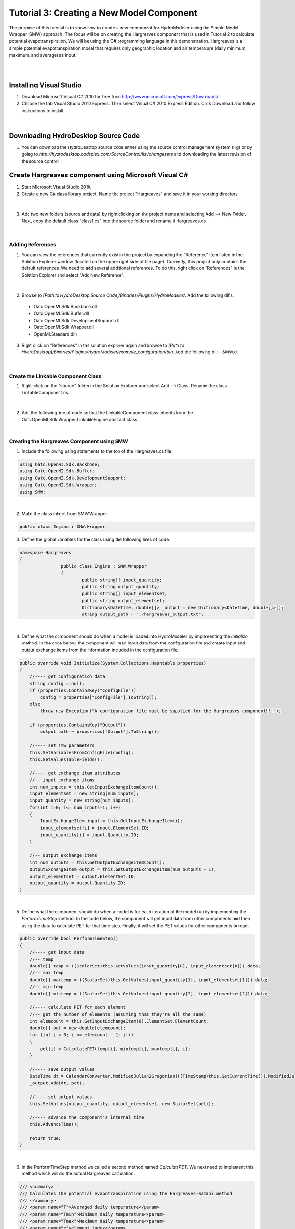 .. index:: Tutorial03

Tutorial 3: Creating a New Model Component
==========================================
   
The purpose of this tutorial is to show how to create a new component for HydroModeler using the Simple Model Wrapper (SMW) approach. The focus will be on creating the Hargreaves component that is used in Tutorial 2 to calculate potential evapotranspiration.  We will be using the C# programming language in this demonstration. Hargreaves is a simple potential evapotranspiration model that requires only geographic location and air temperature (daily minimum, maximum, and average) as input. 

.. Note:
	We assume that you have some knowledge of programming using C#.  For background information on programming with C#, we recommend Microsoft's Development Network: http://msdn.microsoft.com/en-us/beginner/bb308734.aspx.

|

.. Note:
	In this tutorial, we show how to create the component from scratch.  There is, however, a sample component template is available in the HydroDesktop source code that may be useful if you are creating your own components.  The sample component is available at *[Path to HydroDesktop Source]\Source\Plugins\HydroModeler\Components\SampleComponent*.  

|

Installing Visual Studio 
------------------------

.. Note:
	Perform these steps only if you do not already have Microsoft Visual Studio 2010 installed on your computer.
	
1. Download Microsoft Visual C# 2010 for free from http://www.microsoft.com/express/Downloads/

2. Choose the tab Visual Studio 2010 Express.  Then select Visual C# 2010 Express Edition.  Click Download and follow instructions to install.

.. figure:: ./images/Tutorial03/HM_fig44.png
   :align: center

|

Downloading HydroDesktop Source Code
------------------------------------

1. You can download the HydroDesktop source code either using the source control management system (Hg) or by going to *http://hydrodesktop.codeplex.com/SourceControl/list/changesets* and downloading the latest revision of the source control.  

Create Hargreaves component using Microsoft Visual C#
----------------------------------------------------- 

1. Start Microsoft Visual Studio 2010.

2. Create a new C# class library project.  Name the project "Hargreaves" and save it in your working directory. 

.. figure:: ./images/Tutorial03/class.png
   :align: center

|

3. Add two new folders (source and data) by right clicking on the project name and selecting Add --> New Folder.  Next, copy the default class "class1.cs" into the source folder and rename it Hargreaves.cs. 

.. figure:: ./images/Tutorial03/folders.png
   :align: center

|

Adding References
'''''''''''''''''

1. You can view the references that currently exist in the project by expanding the "Reference" item listed in the Solution Explorer window (located on the upper right side of the page).  Currently, this project only contains the default references.  We need to add several additional references. To do this, right click on  "References" in the Solution Explorer and select "Add New Reference". 

.. figure:: ./images/Tutorial03/ref.png
   :align: center

|

2. Browse to *[Path to HydroDesktop Source Code]/Binaries/Plugins/HydroModeler/*. Add the following dll's:
  - Oatc.OpenMI.Sdk.Backbone.dll 
  - Oatc.OpenMI.Sdk.Buffer.dll 
  - Oatc.OpenMI.Sdk.DevelopmentSupport.dll 
  - Oatc.OpenMI.Sdk.Wrapper.dll 
  - OpenMI.Standard.dll)

3. Right click on "References" in the solution explorer again and browse to *[Path to HydroDesktop]/Binaries/Plugins/HydroModeler/example_configuration/bin*.  Add the following dll:
   - SMW.dll.

.. figure:: ./images/Tutorial03/referencesstructure.png
   :align: center

|

Create the Linkable Component Class
'''''''''''''''''''''''''''''''''''

1. Right-click on the "source" folder in the Solution Explorer and select Add --> Class. Rename the class LinkableComponent.cs. 

.. figure:: ./images/Tutorial03/linkablecomponent.png
   :align: center

|

2. Add the following line of code so that the LinkableComponent class inherits from the Oatc.OpenMI.Sdk.Wrapper.LinkableEngine abstract class.

.. code-block:: c#
	class SampleLinkableComponent : Oatc.OpenMI.Sdk.Wrapper.LinkableEngine

|


Creating the Hargreaves Component using SMW
'''''''''''''''''''''''''''''''''''''''''''

1. Include the following using statements to the top of the Hargreaves.cs file.  

.. code-block:: c#

      using Oatc.OpenMI.Sdk.Backbone;
      using Oatc.OpenMI.Sdk.Buffer;
      using Oatc.OpenMI.Sdk.DevelopmentSupport;
      using Oatc.OpenMI.Sdk.Wrapper;
      using SMW;

|

2. Make the class inherit from SMW.Wrapper.

.. code-block:: c#
	
        public class Engine : SMW.Wrapper
        
		
3. Define the global variables for the class using the following lines of code. 

.. code-block:: c#
	
        namespace Hargreaves
        {
			public class Engine : SMW.Wrapper
			{
				public string[] input_quantity;
				public string output_quantity;
				public string[] input_elementset;
				public string output_elementset;
				Dictionary<DateTime, double[]> _output = new Dictionary<DateTime, double[]>();
				string output_path = "./hargreaves_output.txt";

|

4. Define what the component should do when a model is loaded into HydroModeler by implementing the *Initialize* method.  In the code below, the component will read input data from the configuration file and create input and output exchange items from the information included in the configuration file.

.. code-block:: c#
 
        public override void Initialize(System.Collections.Hashtable properties)
        {
            //---- get configuration data
            string config = null;
            if (properties.ContainsKey("ConfigFile"))
                config = properties["ConfigFile"].ToString();
            else
                throw new Exception("A configuration file must be supplied for the Hargreaves component!!!");

            if (properties.ContainsKey("Output"))
                output_path = properties["Output"].ToString();

            //---- set smw parameters
            this.SetVariablesFromConfigFile(config);
            this.SetValuesTableFields();

            //---- get exchange item attributes
            //-- input exchange items
            int num_inputs = this.GetInputExchangeItemCount();
            input_elementset = new string[num_inputs];
            input_quantity = new string[num_inputs];
            for(int i=0; i<= num_inputs-1; i++)
            {
                InputExchangeItem input = this.GetInputExchangeItem(i);
                input_elementset[i] = input.ElementSet.ID;
                input_quantity[i] = input.Quantity.ID;
            }

            //-- output exchange items
            int num_outputs = this.GetOutputExchangeItemCount();
            OutputExchangeItem output = this.GetOutputExchangeItem(num_outputs - 1);
            output_elementset = output.ElementSet.ID;
            output_quantity = output.Quantity.ID;
        }

|


5. Define what the component should do when a model is for each iteration of the model run by implementing the *PerformTimeStep* method.  In the code below, the component will get input data from other components and then using the data to calculate PET for that time step.  Finally, it will set the PET values for other components to read.  

.. code-block:: c#

	public override bool PerformTimeStep()
        {
            //---- get input data
            //-- temp
            double[] temp = ((ScalarSet)this.GetValues(input_quantity[0], input_elementset[0])).data;
            //-- max temp
            double[] maxtemp = ((ScalarSet)this.GetValues(input_quantity[1], input_elementset[1])).data;
            //-- min temp
            double[] mintemp = ((ScalarSet)this.GetValues(input_quantity[2], input_elementset[2])).data;

            //---- calculate PET for each element
            //-- get the number of elements (assuming that they're all the same)
            int elemcount = this.GetInputExchangeItem(0).ElementSet.ElementCount;
            double[] pet = new double[elemcount];
            for (int i = 0; i <= elemcount - 1; i++)
            {
                pet[i] = CalculatePET(temp[i], mintemp[i], maxtemp[i], i);
            }

            //---- save output values
            DateTime dt = CalendarConverter.ModifiedJulian2Gregorian(((TimeStamp)this.GetCurrentTime()).ModifiedJulianDay);
            _output.Add(dt, pet);

            //---- set output values
            this.SetValues(output_quantity, output_elementset, new ScalarSet(pet));

            //---- advance the component's internal time
            this.AdvanceTime();

            return true;
        }

|

6.	In the PerformTimeStep method we called a second method named *CalculatePET*.  We next need to implement this method which will do the actual Hargreaves calculation.  

.. code-block:: c#

        /// <summary>
        /// Calculates the potential evapotranspiration using the Hargreaves-Samani method
        /// </summary>
        /// <param name="T">Averaged daily temperature</param>
        /// <param name="Tmin">Minimum daily temperature</param>
        /// <param name="Tmax">Maximum daily temperature</param>
        /// <param name="e">element index</param>
        /// <returns>PET in mm/day</returns>
        public double CalculatePET(double T, double Tmin, double Tmax, int eid)
        {


            //---- calculate the relative distance between the earth and sun
            //-- get Julian day
            TimeStamp ts = (TimeStamp)this.GetCurrentTime();
            DateTime dt = CalendarConverter.ModifiedJulian2Gregorian(ts.ModifiedJulianDay);
            int j = dt.DayOfYear;
            double dr = 1 + 0.033 * Math.Cos((2 * Math.PI * j) / 365);

            //---- calculate the solar declination
            double d = 0.4093 * Math.Sin((2 * Math.PI * j) / 365 - 1.405);

            //---- calculate the sunset hour angle
            //-- get latitude in degrees
            ElementSet es = (ElementSet)this.GetInputExchangeItem(0).ElementSet;
            Element e = es.GetElement(eid);
            double p = e.GetVertex(0).y * Math.PI / 180;
            //-- calc ws
            double ws = Math.Acos(-1 * Math.Tan(p) * Math.Tan(d));

            //---- calculate the total incoming extra terrestrial solar radiation 
            double Ra = 15.392 * dr * (ws * Math.Sin(p) * Math.Sin(d) + Math.Cos(p) * Math.Cos(d) * Math.Sin(ws));

            //---- calculate PET (From Hargreaves and Samani 1985)
            //-- calculate latent heat of vaporization (from Water Resources Engineering, David A. Chin)
            double L = 2.501 - 0.002361 * T;
            double PET = (0.0023 * Ra * Math.Sqrt(Tmax - Tmin) * (T + 17.8)) / L;

            return PET;
            
        }

7. Define what the component should do after a model run has completed by implementing the *Finish* method.   In the code below, the component will simply write out the results to a text file.

.. code-block:: c#

    public override void Finish()
    {
		StreamWriter sw = new StreamWriter(output_path,false);
		
		//write header line
		sw.WriteLine("Simulation Time, PET[mm/day]");
		
		//write all values
		foreach (KeyValuePair<DateTime, double[]> kvp in _output)
		{
			sw.Write(String.Format("{0:MM/dd/yyyy: hh:mm tt}", kvp.Key));
			for (int i = 0; i <= kvp.Value.Length - 1; i++)
			{
				sw.Write("," + kvp.Value[i]);
			}
			sw.Write("\n");
		}

	//close file
	sw.Close();
	}

|

Compiling
''''''''''

The next step involves compiling the application.  Compiling is the process of converting written code into an binary file that the computer can run.  

1.  In Visual Studio C#, select Build --> Build Solution.  If there are any errors, the Error List window at the bottom of the screen will notify you.
   

Create the Configuration XML File
'''''''''''''''''''''''''''''''''

The configuration file defines the input and output exchange items of the component, the time horizon of the component (start and end times), as well as the time step of the component.   

1. Right-click on the Data folder in the Solution Explorer and select Add --> New Item.  Select to add an XML file.  Rename this file config.xml.

2. Add the following lines to the config.xml file to provide the overall structure. 

.. code-block:: XML
	<Configuration>
	  <ExchangeItems> </ExchangeItems>
	  <TimeHorizon> </TimeHorizon>
	  <ModelInfo> </ModelInfo>
	</Configuration>

3. Add the following output exchange item within the ExchangeItems element.  

.. code-block:: XML
	<OutputExchangeItem>
      <ElementSet>
        <ID>Coweeta</ID>
        <Description>Coweeta watershed, NC</Description>
        <ShapefilePath>..\..\data\gis\coweeta_18.shp</ShapefilePath>
        <Version>1</Version>
      </ElementSet>
      <Quantity>
        <ID>PET</ID>
        <Description>Potential Evapotranspiration</Description>
        <Dimensions>
          <Dimension>
            <Base>Length</Base>
            <Power>1</Power>
          </Dimension>
          <Dimension>
            <Base>Time</Base>
            <Power>-1</Power>
          </Dimension>
        </Dimensions>
        <Unit>
          <ID>mm/day</ID>
          <Description>Millimeters per day</Description>
          <ConversionFactorToSI>1</ConversionFactorToSI>
          <OffSetToSI>0</OffSetToSI>
        </Unit>
        <ValueType>Scalar</ValueType>
      </Quantity>
    </OutputExchangeItem>
    
|

4. Add the following input exchange item for average temperature as well. 

.. code-block:: XML

	<InputExchangeItem>
      <ElementSet>
        <ID>Climate Station 01</ID>
        <Description>Climate Station 01, near Coweeta watershed 18 in NC</Description>
        <ShapefilePath>..\..\data\gis\climateStation.shp</ShapefilePath>
        <Version>1</Version>
      </ElementSet>
      <Quantity>
        <ID>Temp</ID>
        <Description>Daily Averaged Temperature</Description>
        <Dimensions>
          <Dimension>
            <Base>Temperature</Base>
            <Power>1</Power>
          </Dimension>
        </Dimensions>
        <Unit>
          <ID>Celsius</ID>
          <Description>Degrees Celsius</Description>
          <ConversionFactorToSI>1</ConversionFactorToSI>
          <OffSetToSI>0</OffSetToSI>
        </Unit>
        <ValueType>Scalar</ValueType>
      </Quantity>
    </InputExchangeItem>

|

5. Next add two more input exchange items for minimum and maximum temperature.  You can copy the input exchange item above and just replace the Quantity ID and Description for each of the new exchange item. 

Create the omi File
'''''''''''''''''''

The *omi* file defines the component properties including the path (which is recommended to be a relative path) to the component dll, the path to the component cofig.xml file, and any other arguments for the component.  

1. Add a new XML file under the *Data* folder as you did previously and name it Hargreaves.omi.

3. Define the relative path to the Hargeaves.dll.

4. Define an argument (Key - ReadOnly - Value) for the configuration file. Key is a string used to search in the properties of the omi, ReadOnly is a boolen and is set to be true, and Value points to the *relative* location of the configuration.xml.

5. Add an argument named Output to define the relative location of the output csv file.

.. code-block:: XML

    <LinkableComponent Type="Hargreaves.source.LinkableComponent" Assembly="..\bin\Debug\Hargreaves.dll">
	  <Arguments>
        <Argument Key="ConfigFile" ReadOnly="true" Value=".\Config.xml" />
      </Arguments>
	</LinkableComponent>

|

.. Note ::
	You may need to edit the paths to either the Hargreaves.dll or Config.xml files. They should be relative paths from the Hargreaves.omi file.
    
|

Viewing the Component in HydroModeler
'''''''''''''''''''''''''''''''''''''

You have completed the steps to create the component.  Next we will show how to load the component into HydroModeler.  

1. Start HydroDesktop.

2. Add the HydroModeler extension by selecting the orb button --> Extensions --> HydroModeler.

.. figure:: ./images/Tutorial03/HM_fig50.png
   :align: center

|

3. Use the Add Component button from the HydroModeler ribbon control to add the Hargreaves.omi file.  If everything worked correctly, you will see the Hargreaves component added to modeling canvas.  

.. figure:: ./images/Tutorial03/trigger.png
   :align: center

Creating a Unit Test Case
'''''''''''''''''''''''''

The last step is to create a unit test for your new component.  A unit test allows you to verify that the component works properly.  We will show how to create tests for each of the Initialize and PerformTimeStep methods.  You could also add a test for the Finish method using the same basic approach.  There is not need to test the CalculatePET method because this is done already within the PerformTimeStep test. 

.. Note ::

	We recommend using TestDriven.Net from  http://www.testdriven.net as a user friendly way of running the unit tests. 

1. In the same solution in which you created the Hargreaves component, right-click on the solution and select Add --> New Project to create a new project for the unit tests.  Choose Visual C# Class Library and name the project HargreavesTest.  

2. Add a references to the HargreavesTest project for the following dlls.

	- nunit.framework.dll from *[Path to HydroDesktop Source]/Binaries/Plugins/HydroModeler/example_configuration/bin*
	- Oatc.OpenMI.Sdk.Backbone
	- Oatc.OpenMI.Sdk.Buffer
	- Oatc.OpenMI.Sdk.DevelopmentSupport
	- Oatc.OpenMI.Sdk.Wrapper
	- SMW

3.  Add a project reference to the Hargreaves project by right-clicking on References and selecting Add Reference and switching to the Projects tab.  

4. The following lines of code are needed to setup the test class file.  

.. code-block:: c#
       
	namespace Test
	{
		[TestFixture]
		public class TestClass
		{
			Hargreaves.Engine hargreaves;


5. To test the Initialize method, we will try to initialize the component using the config.xml file as shown in the lines below.  You may need to change the path to the config.xml file from what is shown below.

.. code-block:: c#
		
        [TestFixtureSetUp]
        public void Initialize()
        {
            //---- create instance of the hargreaves model
            hargreaves = new Hargreaves.Engine();

            //---- define input arguments
            System.Collections.Hashtable args = new System.Collections.Hashtable();
            args.Add("ConfigFile", "../../../data/config.xml");

            //---- call the initialize method
            hargreaves.Initialize(args);

            Debug.WriteLine("Initialize has completed successfully");

        }

6. To test the PerformTimeStep method, we will do an example calculation for a known solution where the average temperature is 19 degrees C, the minimum temperature is 17 degrees C, and the maximum temperature is 21 degrees C.  We know that the solution for this problem is 1.16 mm/d.  If the code does not perform this calculation correctly, the test will fail.

.. code-block:: c#
        
        [Test]
        public void PerformTimeStep()
        {
            Debug.WriteLine("\n\n---------------------------------------------------");
            Debug.WriteLine("Running the 'PerformTimeStep' Test");
            Debug.WriteLine("---------------------------------------------------");

            //---- put data into IValueSets
            IValueSet temp = new ScalarSet(new double[1] { 19 });
            IValueSet mintemp = new ScalarSet(new double[1] { 17 });
            IValueSet maxtemp = new ScalarSet(new double[1] { 21 });

            //---- set values
            hargreaves.SetValues("Temp", "Climate Station 01",temp);
            hargreaves.SetValues("Min Temp", "Climate Station 01", mintemp);
            hargreaves.SetValues("Max Temp", "Climate Station 01", maxtemp);

            //---- call perform time step
            hargreaves.PerformTimeStep();

            //---- read calculated results
            double[] pet = ((ScalarSet)hargreaves.GetValues("PET", "Coweeta")).data;

            double chk = Math.Round(pet[0], 2);
            Assert.IsTrue(chk == 1.16, "The calculated value of " + chk.ToString() + " does not equal the known value of 1.16");
        }







